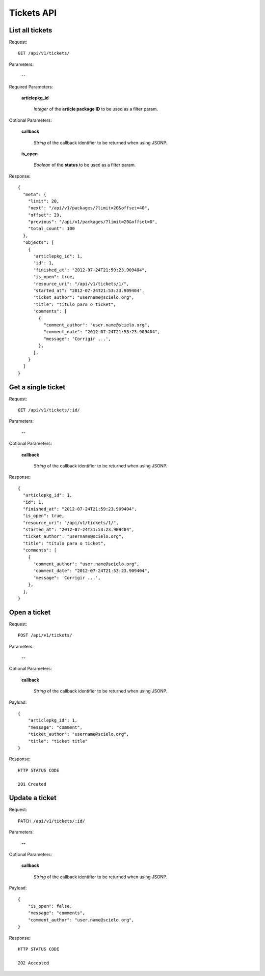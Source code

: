 Tickets API
============

List all tickets
-----------------

Request::

  GET /api/v1/tickets/

Parameters:

  **--**

Required Parameters:

  **articlepkg_id**

    *Integer* of the **article package ID** to be used as a filter param.

Optional Parameters:

  **callback**

    *String* of the callback identifier to be returned when using JSONP.

  **is_open**

    *Boolean* of the **status** to be used as a filter param.

  

Response::

  {
    "meta": {
      "limit": 20,
      "next": "/api/v1/packages/?limit=20&offset=40",
      "offset": 20,
      "previous": "/api/v1/packages/?limit=20&offset=0",
      "total_count": 100
    },
    "objects": [
      {
        "articlepkg_id": 1,
        "id": 1,
        "finished_at": "2012-07-24T21:59:23.909404",
        "is_open": true,
        "resource_uri": "/api/v1/tickets/1/",
        "started_at": "2012-07-24T21:53:23.909404",
        "ticket_author": "username@scielo.org",
        "title": "título para o ticket",
        "comments": [
          {
            "comment_author": "user.name@scielo.org",
            "comment_date": "2012-07-24T21:53:23.909404",
            "message": 'Corrigir ...',
          },
        ],
      }
    ]
  }


Get a single ticket
-------------------

Request::

  GET /api/v1/tickets/:id/

Parameters:

  **--**

Optional Parameters:

  **callback**

    *String* of the callback identifier to be returned when using JSONP.


Response::

  {
    "articlepkg_id": 1,
    "id": 1,
    "finished_at": "2012-07-24T21:59:23.909404",
    "is_open": true,
    "resource_uri": "/api/v1/tickets/1/",
    "started_at": "2012-07-24T21:53:23.909404",
    "ticket_author": "username@scielo.org",
    "title": "título para o ticket",
    "comments": [
      {
        "comment_author": "user.name@scielo.org",
        "comment_date": "2012-07-24T21:53:23.909404",
        "message": 'Corrigir ...',
      },
    ],
  }
  

Open a ticket
-------------

Request::

  POST /api/v1/tickets/

Parameters:

  **--**


Optional Parameters:

  **callback**

    *String* of the callback identifier to be returned when using JSONP.

Payload::
  
  {
      "articlepkg_id": 1,
      "message": "comment",
      "ticket_author": "username@scielo.org",
      "title": "ticket title"
  }


Response::
  
  HTTP STATUS CODE

  201 Created


Update a ticket
--------------

Request::

  PATCH /api/v1/tickets/:id/

Parameters:

  **--**


Optional Parameters:

  **callback**

    *String* of the callback identifier to be returned when using JSONP.

Payload::

  {
      "is_open": false,
      "message": "comments",
      "comment_author": "user.name@scielo.org",
  }

Response::
  
  HTTP STATUS CODE

  202 Accepted 


